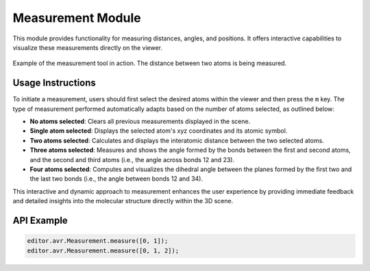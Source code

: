 Measurement Module
==================

This module provides functionality for measuring distances, angles, and positions. It offers interactive capabilities to visualize these measurements directly on the viewer.

.. figure:: ../_static/images/weas-measurement.png
   :alt: Measurements
   :align: center

   Example of the measurement tool in action. The distance between two atoms is being measured.


Usage Instructions
------------------

To initiate a measurement, users should first select the desired atoms within the viewer and then press the ``m`` key. The type of measurement performed automatically adapts based on the number of atoms selected, as outlined below:

- **No atoms selected**: Clears all previous measurements displayed in the scene.

- **Single atom selected**: Displays the selected atom's xyz coordinates and its atomic symbol.

- **Two atoms selected**: Calculates and displays the interatomic distance between the two selected atoms.

- **Three atoms selected**: Measures and shows the angle formed by the bonds between the first and second atoms, and the second and third atoms (i.e., the angle across bonds 12 and 23).

- **Four atoms selected**: Computes and visualizes the dihedral angle between the planes formed by the first two and the last two bonds (i.e., the angle between bonds 12 and 34).

This interactive and dynamic approach to measurement enhances the user experience by providing immediate feedback and detailed insights into the molecular structure directly within the 3D scene.



API Example
-------------

.. code-block:: javascript

    editor.avr.Measurement.measure([0, 1]);
    editor.avr.Measurement.measure([0, 1, 2]);
